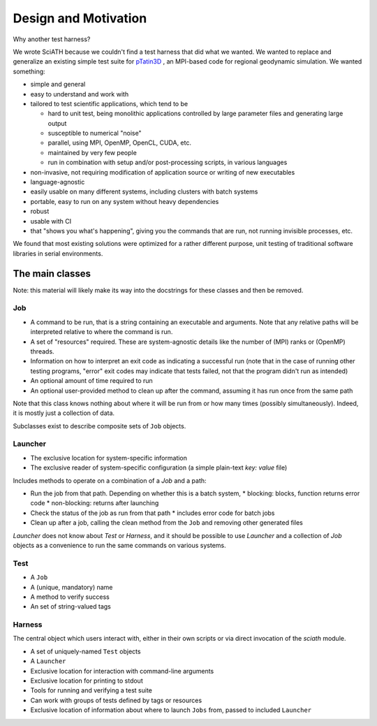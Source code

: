 =====================
Design and Motivation
=====================

Why another test harness?

We wrote SciATH because we couldn't find a test harness that
did what we wanted. We wanted to  replace and generalize an existing
simple test suite for `pTatin3D`_ , an MPI-based code
for regional geodynamic simulation. We wanted something:

* simple and general
* easy to understand and work with
* tailored to test scientific applications, which tend to be

  * hard to unit test, being monolithic applications controlled by large parameter files and generating large output
  * susceptible to numerical "noise"
  * parallel, using MPI, OpenMP, OpenCL, CUDA, etc.
  * maintained by very few people
  * run in combination with setup and/or post-processing scripts, in various languages

* non-invasive, not requiring modification of application source or writing of new executables
* language-agnostic
* easily usable on many different systems, including clusters with batch systems
* portable, easy to run on any system without heavy dependencies
* robust
* usable with CI
* that "shows you what's happening", giving you the commands that are run, not running invisible processes, etc.

We found that most existing solutions were optimized for a rather different purpose,
unit testing of traditional software libraries in serial environments.

.. _pTatin3D: https://bitbucket.org/ptatin/ptatin3d

The main classes
----------------

Note: this material will likely make its way into the docstrings for these
classes and then be removed.

Job
~~~

* A command to be run, that is a string containing an executable and arguments. Note that any relative paths will be interpreted relative to where the command is run.
* A set of "resources" required. These are system-agnostic details like the number of (MPI) ranks or (OpenMP) threads.
* Information on how to interpret an exit code as indicating a successful run (note that in the case of running other testing programs, "error" exit codes may indicate that tests failed, not that the program didn't run as intended)
* An optional amount of time required to run
* An optional user-provided method to clean up after the command, assuming it has run once from the same path

Note that this class knows nothing about where it will be run from or how many times (possibly simultaneously).
Indeed, it is mostly just a collection of data.

Subclasses exist to describe composite sets of ``Job`` objects.

Launcher
~~~~~~~~

* The exclusive location for system-specific information
* The exclusive reader of system-specific configuration (a simple plain-text `key: value` file)

Includes methods to operate on a combination of a `Job` and a path:

* Run the job from that path. Depending on whether this is a batch system,
  * blocking: blocks, function returns error code
  * non-blocking: returns after launching
* Check the status of the job as run from that path
  * includes error code for batch jobs
* Clean up after a job, calling the clean method from the ``Job`` and removing other generated files

`Launcher` does not know about `Test` or `Harness`, and it should be possible
to use `Launcher` and a collection of `Job` objects as a convenience to run the
same commands on various systems.

Test
~~~~

* A ``Job``
* A (unique, mandatory) name
* A method to verify success
* An set of string-valued tags

Harness
~~~~~~~

The central object which users interact with, either in their own scripts
or via direct invocation of the `sciath` module.

* A set of uniquely-named ``Test`` objects
* A ``Launcher``
* Exclusive location for interaction with command-line arguments
* Exclusive location for printing to stdout
* Tools for running and verifying a test suite
* Can work with groups of tests defined by tags or resources
* Exclusive location of information about where to launch ``Jobs`` from, passed to included ``Launcher``

